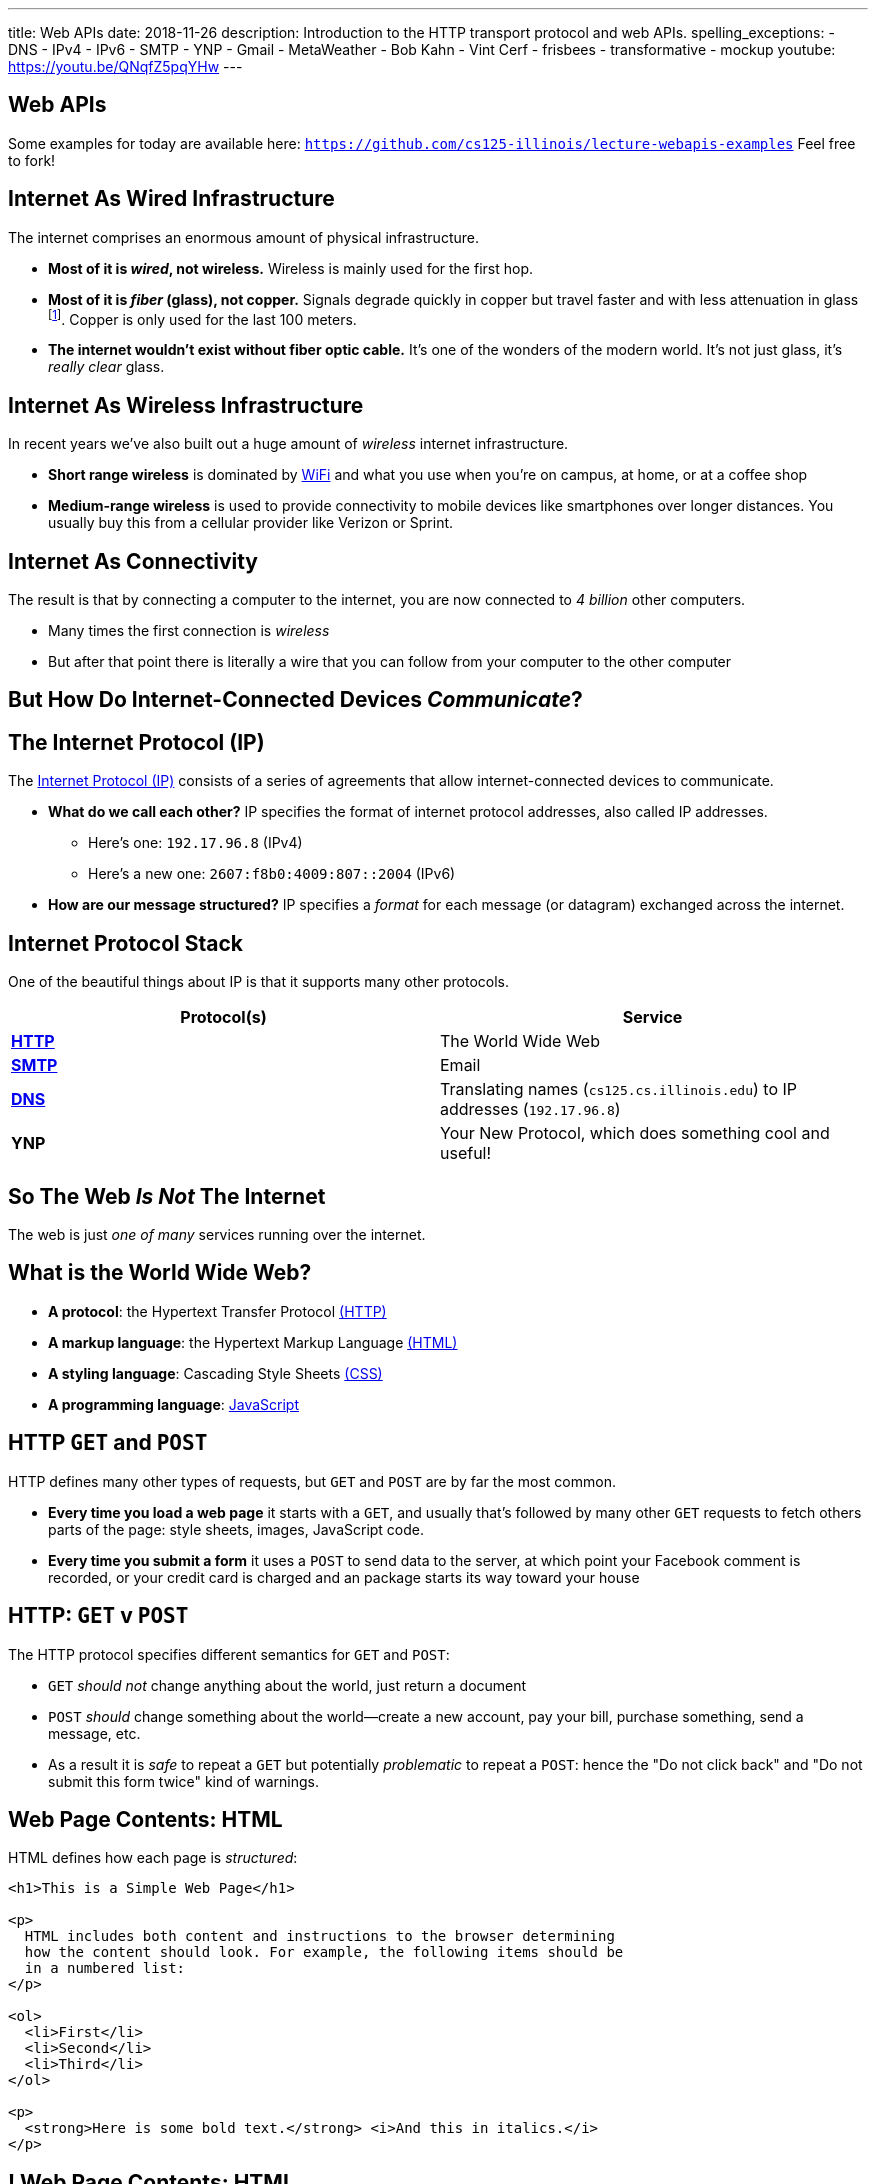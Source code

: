 ---
title: Web APIs
date: 2018-11-26
description:
  Introduction to the HTTP transport protocol and web APIs.
spelling_exceptions:
  - DNS
  - IPv4
  - IPv6
  - SMTP
  - YNP
  - Gmail
  - MetaWeather
  - Bob Kahn
  - Vint Cerf
  - frisbees
  - transformative
  - mockup
youtube: https://youtu.be/QNqfZ5pqYHw
---

[[VjfKKABkUbOgOjTipLjwTRiUVnkCprlC]]
[.oneword]
== Web APIs

Some examples for today are available here:
//
https://github.com/cs125-illinois/lecture-webapis-examples[`https://github.com/cs125-illinois/lecture-webapis-examples`]
//
Feel free to fork!

[[veOnIpogLKueYWhbDivieYRcjKowfnre]]
== Internet As Wired Infrastructure

[.lead]
//
The internet comprises an enormous amount of physical infrastructure.

[.s]
//
* *Most of it is _wired_, not wireless.* Wireless is mainly used for the first
hop.
//
* *Most of it is _fiber_ (glass), not copper.* Signals degrade quickly in copper
but travel faster and with less attenuation in glass footnote:[This is why
https://www.dow.com/en-us/electrical/markets/telecommunications/fiber-optic-cable[Dow
Corning] has such a nice visitor center!]. Copper is only used for the last 100
meters.
//
* *The internet wouldn't exist without fiber optic cable.* It's one of the
wonders of the modern world. It's not just glass, it's _really clear_ glass.

[[XJuAWlWvHKbznPnvNKsVXeIhuVedsJJB]]
== Internet As Wireless Infrastructure

[.lead]
//
In recent years we've also built out a huge amount of _wireless_ internet
infrastructure.

[.s]
//
* *Short range wireless* is dominated by
//
https://en.wikipedia.org/wiki/Wi-Fi[WiFi]
//
and what you use when you're on campus, at home, or at a coffee shop
//
* *Medium-range wireless* is used to provide connectivity to mobile devices like
smartphones over longer distances.
//
You usually buy this from a cellular provider like Verizon or Sprint.

[[CkjdIfoTgcqkpmGqJTAKkBeNopyvqhng]]
== Internet As Connectivity

[.lead]
//
The result is that by connecting a computer to the internet, you are now
connected to _4 billion_ other computers.

[.s]
//
* Many times the first connection is _wireless_
//
* But after that point there is literally a wire that you can follow from your
computer to the other computer

[[LmXnCXdQNKjkGrLddkQdwsvErCkGMxcZ]]
[.oneword]
//
== But How Do Internet-Connected Devices _Communicate_?

[[uABWjaBQLWAHnUzqcZzSwSopLIVGbKpW]]
== The Internet Protocol (IP)

[.lead]
//
The
//
https://en.wikipedia.org/wiki/Internet_Protocol[Internet Protocol (IP)]
//
consists of a series of agreements that allow internet-connected devices to
communicate.

[.s]
//
* *What do we call each other?*
//
IP specifies the format of internet protocol addresses, also called IP
addresses.
** Here's one: `192.17.96.8` (IPv4)
** Here's a new one: `2607:f8b0:4009:807::2004` (IPv6)
//
* *How are our message structured?*
//
IP specifies a _format_ for each message (or datagram) exchanged across the
internet.

[[XAIXXwMRSThffUnNzkCdDDuLTjUjxQLT]]
== Internet Protocol Stack

[.lead]
//
One of the beautiful things about IP is that it supports many other protocols.

[.table.small,cols="2*^.^",options='header']
|===

| Protocol(s)
| Service

| [.s]#*https://en.wikipedia.org/wiki/Hypertext_Transfer_Protocol[HTTP]*#
| [.s]#The World Wide Web#

| [.s]#*https://en.wikipedia.org/wiki/Simple_Mail_Transfer_Protocol[SMTP]*#
| [.s]#Email#

| [.s]#*https://en.wikipedia.org/wiki/Domain_Name_System[DNS]*#
| [.s]#Translating names (`cs125.cs.illinois.edu`) to IP addresses (`192.17.96.8`)#

| [.s]#*YNP*#
| [.s]#Your New Protocol, which does something cool and useful!#

|===

[[xehUSxrjbjVcIwmVbtmcKWGtdSveGImN]]
[.oneword]
== So The Web _Is Not_ The Internet

The web is just _one of many_ services running over the internet.

[[wNsnAdboNaMfwJQQGoHjzDJgBVvYpfVI]]
== What is the World Wide Web?

[.s]
//
* *A protocol*: the Hypertext Transfer Protocol
//
https://en.wikipedia.org/wiki/Hypertext_Transfer_Protocol[(HTTP)]
//
* *A markup language*: the Hypertext Markup Language
//
https://en.wikipedia.org/wiki/HTML[(HTML)]
//
* *A styling language*: Cascading Style Sheets
//
https://en.wikipedia.org/wiki/Cascading_Style_Sheets[(CSS)]
//
* *A programming language*:
//
https://en.wikipedia.org/wiki/JavaScript[JavaScript]

[[gzVWnKntRdaWetSwyLuadYFPntJXusHU]]
== HTTP `GET` and `POST`

[.lead]
//
HTTP defines many other types of requests, but `GET` and `POST` are by far the
most common.

[.s]
//
* *Every time you load a web page* it starts with a `GET`, and usually that's
followed by many other `GET` requests to fetch others parts of the page: style
sheets, images, JavaScript code.
//
* *Every time you submit a form* it uses a `POST` to send data to the server, at
which point your Facebook comment is recorded, or your credit card is charged
and an package starts its way toward your house

[[MKWZqVVGklEKImCOLjMlSstXeLBUXybc]]
== HTTP: `GET` v `POST`

[.lead]
//
The HTTP protocol specifies different semantics for `GET` and `POST`:

[.s]
//
* `GET` _should not_ change anything about the world, just return a document
//
* `POST` _should_ change something about the world&mdash;create a new account,
pay your bill, purchase something, send a message, etc.
//
* As a result it is _safe_ to repeat a `GET` but potentially _problematic_ to
repeat a `POST`: hence the "Do not click back" and "Do not submit this form
twice" kind of warnings.

[[ENeAbNYgDNrbwqRpHZJduekhgMOdxOow]]
== Web Page Contents: HTML

[.lead]
//
HTML defines how each page is _structured_:

[source,html,role='small']
----
<h1>This is a Simple Web Page</h1>

<p>
  HTML includes both content and instructions to the browser determining
  how the content should look. For example, the following items should be
  in a numbered list:
</p>

<ol>
  <li>First</li>
  <li>Second</li>
  <li>Third</li>
</ol>

<p>
  <strong>Here is some bold text.</strong> <i>And this in italics.</i>
</p>
----

[[hKVjQbpzQALswjASEhlGXSTyHHgkGWvD]]
[.nologo]
== ! Web Page Contents: HTML

++++
<div class="embed-responsive embed-responsive-4by3">
  <iframe class="embed-responsive-item" src="https://cs125-illinois.github.io/lecture-webapis-examples/simple.html"></iframe>
</div>
++++

[[jusdaKZZdKzMfBIQchXrTXKenbeDgzBl]]
== Web Evolution

[.lead]
//
The web has gone through many design changes over the years.

[.s.small]
//
* *Static Sites*: the web server returns a _file_ from the disk that contains a
complete web document
** Example: most of `cs125.cs.illinois.edu` is a static website
//
* *Dynamic Sites*: the web server _runs code_ to produce an HTML document and
respond to `POST` requests created by forms
** Example: sites like `my.cs.illinois.edu` are dynamic sites
//
* *Web Apps*: most of the site is _generated by JavaScript_ that runs in the
user's browser, with the server providing data as needed
** Examples: `cs125.cs.illinois.edu/m/grades`, Discourse, Gmail, Google Docs

[[kVGxyCnuUrtKMDbQUEwsrVEZuOyXqgyo]]
== Web Page Contents: CSS

[.lead]
//
CSS defines how each page _looks_:

[source,css,role='small']
----
body {
  font-family: sans-serif;
}
h1 {
  font-size: 48px;
  font-weight: bold;
}
----

[[QCnklVenUskadiskeZRvQQIlwAPyKXZl]]
[.nologo]
== ! Web Page Contents: CSS

++++
<div class="embed-responsive embed-responsive-4by3">
  <iframe class="embed-responsive-item" src="https://cs125-illinois.github.io/lecture-webapis-examples/css.html"></iframe>
</div>
++++

[[bqpQtLWMeCreTUItFEeLrXrmwetlXSJR]]
== Web Page Contents: JavaScript

[.lead]
//
JavaScript defines what each page _does_:

[source,javascript,role='small']
----
setInterval(function () {
  var x = document.getElementById("title")
  if (x.style.visibility === "visible") {
    x.style.visibility = "hidden"
  } else {
    x.style.visibility = "visible"
  }
}, 1000)
----

[[hvUpMeTGNRDIIgBOLjgIAGAeTuZUDHdv]]
[.nologo]
== ! Web Page Contents: JavaScript

++++
<div class="embed-responsive embed-responsive-4by3">
  <iframe class="embed-responsive-item" src="https://cs125-illinois.github.io/lecture-webapis-examples/javascript.html"></iframe>
</div>
++++

[[wfdQvQZAipVkTZPRnQrNavedMEtHXFyO]]
[.oneword]
//
== So What's a Web _API_?

[[yyuJpkncwjTgIiTBmtNZIUHdZFQnXSGU]]
== What's An API?

[quote]
____
//
https://en.wikipedia.org/wiki/Application_programming_interface[In computer
programming, an application programming interface (API)]
//
is a set of subroutine definitions, protocols, and tools for building
application software.
____

In English, an _API_ is a set of functions that perform a set of related and
useful tasks.

[[VhKcyDdXgMnfeOXUFUtqYTEIXFRxBmua]]
== Example API

[.lead]
//
Let's say we wanted to find out the weather at a particular location:

[source,java]
----
// Get the current weather a particular location
static WeatherInfo getAtLocation(WeatherLocation location)

// Get the current weather a particular location and a particular time
static WeatherInfo getAtLocation(WeatherLocation location, Date date)

// Get a list of possible WeatherInfo objects for a given location string
static WeatherLocation[] searchLocations(String query)
----

[[JLNFoBPiCoEGSAeKEmLVCEayqKYizNUm]]
== Web APIs

[.lead]
//
A _web API_ is just an API that you access over the web. Consider that:

[.s]
//
* We can send data to a web server using `POST` and also using URL parameters in
a `GET` request
//
* The web server can run code in response
//
* And return a response, [.s]#_which does not have to be an HTML document_#
//
* And in many cases custom internet protocols are blocked by firewalls, making
it attractive to run APIs over HTTP

[[sQoshKdkerQbElGQyoWmkEymnLkzrZKF]]
== Web APIs: Sending Arguments

[source,java,role="small"]
----
// Get the current weather a particular location
static WeatherInfo getAtLocation(WeatherLocation location)
----

To send the `location` argument to the `getAtLocation` function over the web we
have several options:

[.s.small]
//
* Stick it the URL: `/api/getAtLocation/(location)/`, which can be mapped to a
function call
//
* Add it as a query parameter: `/api/getAtLocation?location=(location)`
//
* Use a `POST` request and put it in the body, possibly as JSON:

[source,role="small s"]
----
POST /api/getAtLocation/

{
  "location": (location)
}
----

[[ijoYpJSPQQLblMzMSckYOpVMqASJepju]]
== Web APIs: Returning Results

[source,java,role="small"]
----
// Get the current weather a particular location
static WeatherInfo getAtLocation(WeatherLocation location)
----

In many cases web APIs return results using _JSON_ (JavaScript Object Notation):

[source,json,role='small']
----
{
  "consolidated_weather": [
  {
    "id": 6511056423747584,
      "weather_state_name": "Thunder",
      "weather_state_abbr": "t",
      "wind_direction_compass": "E",
      "created": "2018-04-09T02:37:19.655990Z",
      "applicable_date": "2018-04-08",
      "min_temp": -2.6099999999999999,
      "max_temp": 2.2149999999999999,
      "the_temp": 2.4950000000000001,
      "wind_speed": 2.8707529204565336,
      ...
----

[[ZsOQNCeyFRLfYMLCfmRDxwhgFYiBXBXm]]
[.oneword]
== What's Awesome...

Is that there are
//
https://github.com/toddmotto/public-apis[a gazillion]
//
public APIs out there.
//
So go have fun!

[[ehlqzEhyBDazbIHaqTjpObNLXLubhqWa]]
== What is REST?

[.lead]
//
You'll often hear of REST or RESTful web APIs.

[.s.small]
//
* REST is a _design pattern_ for creating web APIs.
//
* URLs map to resources: so `GET` `/products` returns a list of all products,
while `GET` `/products/10` get information about product with ID 10
//
* HTTP verbs are meaningful: `GET` gets something, `POST` creates a new entity,
`DELETE` removes one, etc.
//
* HTTP response codes are meaningful: 200 is `OK`, 405 is not authorized, etc.
//
* The bodies of requests and responses are in `JSON`

[[SpcgsfLVgvldZzAVoUJHsBiUOxSPvLEE]]
== REST Examples

[.table.small,cols="3*^.^",options='header']
|===

|Request
|Meaning
|Java-Like Function

|[.s]#`GET /items`#
|[.s]#Retrieve a list of all items#
|[.s]#`public static Item[] getItems()`#

|[.s]#`GET /items/81`#
|[.s]#Retrieve information about item 81#
|[.s]#`public static Item[] getItems(int id)`#

|[.s]#`GET /items?type=frisbee`#
|[.s]#Retrieve a list of all items that are frisbees#
|[.s]#`public static Item[] getItems(String type)`#

|[.s]#`POST /items`#
|[.s]#Create a new item#
|[.s]#`public static boolean createItem(Item newItem)`#

|===

[[FKPZGlamLRDVEJHjjxFnDjkqMxooAsMH]]
== More REST Examples

With two additional useful HTTP verbs: `PUT` and `DELETE`

[.table.small,cols="3*^.^",options='header']
|===

|Request
|Meaning
|Java-Like Function

|[.s]#`PUT /items/81`#
|[.s]#Update information about item 81#
|[.s]#`public static boolean updateItem(Item updateTime, int id)`#

|[.s]#`DELETE /items/81`#
|[.s]#Delete item 81#
|[.s]#`public static boolean deleteItem(int id)`#

|===

[[JuTQULKcDJyYbpOvzZuoVHSBBAMPJKQI]]
[.oneword]
//
== Questions About Internet, Web, or Web APIs?

[[HtKEWqTEwzEPzDSjqfIvDwiIWZWSzXqQ]]
== Internet Design Principles

[.lead]
//
The internet established many powerful and important _design principles_.
//
One of the most important is the _end-to-end principle_:

[quote]
____
In networks designed according to the
//
https://en.wikipedia.org/wiki/End-to-end_principle[end-to-end principle],
//
application-specific features reside in the communicating end nodes of the
network, rather than in intermediary nodes, such as gateways and routers, that
exist to establish the network.
____

[[lTVxOqKIJeqpxtlWpxSuzjPINWGWZOwK]]
== End-to-End Example: Reliable Delivery

[.lead]
//
Reliable delivery is _not guaranteed_ by the core Internet Protocol.

[.s]
//
* Not every application needs it!
//
* Moved to the _endpoints_: that is, implemented on your device and whatever
computer you want to communicate with reliably.

[[GiuISzhloTQxbzcjHBBhFhJAzWSOnGUx]]
== End-to-End Principle: Consequences

[.lead]
//
The end-to-end principles has had powerful implications for internet design and
evolution.

[.s]
//
* The core network stays simple
//
* The core network _doesn't choose winners and losers_

[[WsnIIRchesWsJjxchaCCShmRJuhiaGML]]
== Net Neutrality

[.lead]
//
Net neutrality is essentially enshrining the end-to-end principle in law.

[.s]
//
* Internet service providers should not discriminate against traffic based on
where it comes from, where it is going, or other features
//
* *This keeps the internet available for the kinds of transformative innovation
it has supported since its creation.*

[[PCmWKojKEZEbGdSLJwQxcCBCHMeHVXBk]]
[.oneword]
//
== This Will Be Your Problem Soon

Please do the right thing.

[[JnbDWRLxHyezxdypdCAdLwXGseAepanB]]
[.oneword]
//
== Questions about the Internet, Web, and Web APIs?

[[AsxLmEDgtPbMjuytmPbVygodvIRkWGZA]]
== Final Project Reminders

[.s]
//
* You need a partner from your lab section.
//
* In general groups of three are not allowed.
//
* **You have a 20-point checkpoint _next week_.** So get started!

[[rlOtWjdeSgzzQeNZjBAvbgjJcQptGIJF]]
== Announcements

* The link:/MP/2018/fall/6/[final project description has been posted.]
//
Please get started!
//
* **You do have a CBTF quiz this week** focusing on sorting algorithms.
//
* Homework restarts today.
//
* I have office hours MWF from 10AM&ndash;12PM in Siebel 2227.
//
Please stop by!
//
* Remember to provide feedback on the course using the
//
link:/info/feedback/[anonymous feedback form].
//
* I've started to respond to existing feedback
//
https://cs125-forum.cs.illinois.edu/c/feedback[on the forum].

// vim: ts=2:sw=2:et
